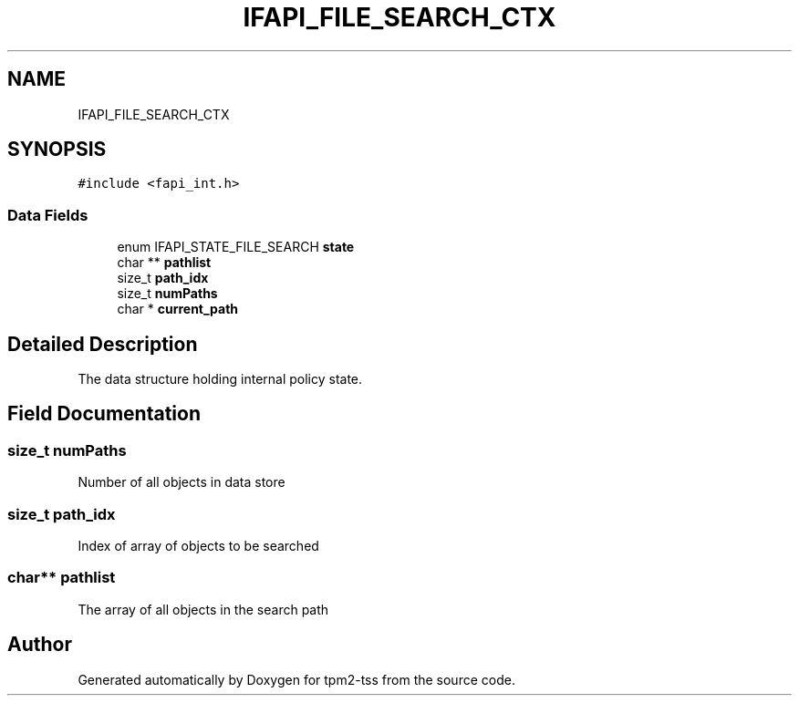 .TH "IFAPI_FILE_SEARCH_CTX" 3 "Mon May 15 2023" "Version 4.0.1-44-g8699ab39" "tpm2-tss" \" -*- nroff -*-
.ad l
.nh
.SH NAME
IFAPI_FILE_SEARCH_CTX
.SH SYNOPSIS
.br
.PP
.PP
\fC#include <fapi_int\&.h>\fP
.SS "Data Fields"

.in +1c
.ti -1c
.RI "enum IFAPI_STATE_FILE_SEARCH \fBstate\fP"
.br
.ti -1c
.RI "char ** \fBpathlist\fP"
.br
.ti -1c
.RI "size_t \fBpath_idx\fP"
.br
.ti -1c
.RI "size_t \fBnumPaths\fP"
.br
.ti -1c
.RI "char * \fBcurrent_path\fP"
.br
.in -1c
.SH "Detailed Description"
.PP 
The data structure holding internal policy state\&. 
.SH "Field Documentation"
.PP 
.SS "size_t numPaths"
Number of all objects in data store 
.SS "size_t path_idx"
Index of array of objects to be searched 
.SS "char** pathlist"
The array of all objects in the search path 

.SH "Author"
.PP 
Generated automatically by Doxygen for tpm2-tss from the source code\&.
